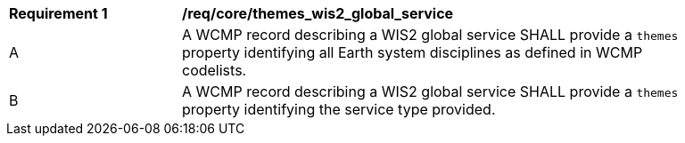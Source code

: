 [[req_core_themes_wis2_global_service]]
[width="90%",cols="2,6a"]
|===
^|*Requirement {counter:req-id}* |*/req/core/themes_wis2_global_service*
^|A |A WCMP record describing a WIS2 global service SHALL provide a `+themes+` property identifying all Earth system disciplines as defined in WCMP codelists.
^|B |A WCMP record describing a WIS2 global service SHALL provide a `+themes+` property identifying the service type provided.
|===
